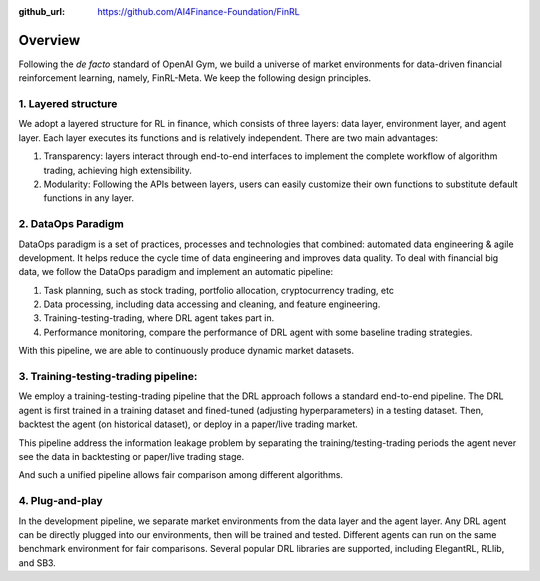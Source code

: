 :github_url: https://github.com/AI4Finance-Foundation/FinRL

=============================
Overview
=============================

Following the *de facto* standard of OpenAI Gym, we build a universe of market environments for data-driven financial reinforcement learning, namely, FinRL-Meta. We keep the following design principles.

1. Layered structure
======================================
.. image:: ../image/finrl-meta_overview.png
    :width: 80%
    :align: center

We adopt a layered structure for RL in finance, which consists of three layers: data layer, environment layer, and agent layer. Each layer executes its functions and is relatively independent. There are two main advantages: 

1. Transparency: layers interact through end-to-end interfaces to implement the complete workflow of algorithm trading, achieving high extensibility. 
2. Modularity: Following the APIs between layers, users can easily customize their own functions to substitute default functions in any layer.

2. DataOps Paradigm
=====================

.. image:: ../image/finrl_meta_dataops.png
    :width: 80%
    :align: center

DataOps paradigm is a set of practices, processes and technologies that combined: automated data engineering & agile development. It helps reduce the cycle time of data engineering and improves data quality. To deal with financial big data, we follow the DataOps paradigm and implement an automatic pipeline:

1. Task planning, such as stock trading, portfolio allocation, cryptocurrency trading, etc
2. Data processing, including data accessing and cleaning, and feature engineering.
3. Training-testing-trading, where DRL agent takes part in.
4. Performance monitoring, compare the performance of DRL agent with some baseline trading strategies.

With this pipeline, we are able to continuously produce dynamic market datasets.

3. Training-testing-trading pipeline:
=====================================
.. image:: ../image/timeline.png
    :width: 80%
    :align: center
    
We employ a training-testing-trading pipeline that the DRL approach follows a standard end-to-end pipeline. The DRL agent is first trained in a training dataset and fined-tuned (adjusting hyperparameters) in a testing dataset. Then, backtest the agent (on historical dataset), or deploy in a paper/live trading market. 

This pipeline address the information leakage problem by separating the training/testing-trading periods the agent never see the data in backtesting or paper/live trading stage.

And such a unified pipeline allows fair comparison among different algorithms.

4. Plug-and-play
================

In the development pipeline, we separate market environments from the data layer and the agent layer. Any DRL agent can be directly plugged into our environments, then will be trained and tested. Different agents can run on the same benchmark environment for fair comparisons. Several popular DRL libraries are supported, including ElegantRL, RLlib, and SB3. 
